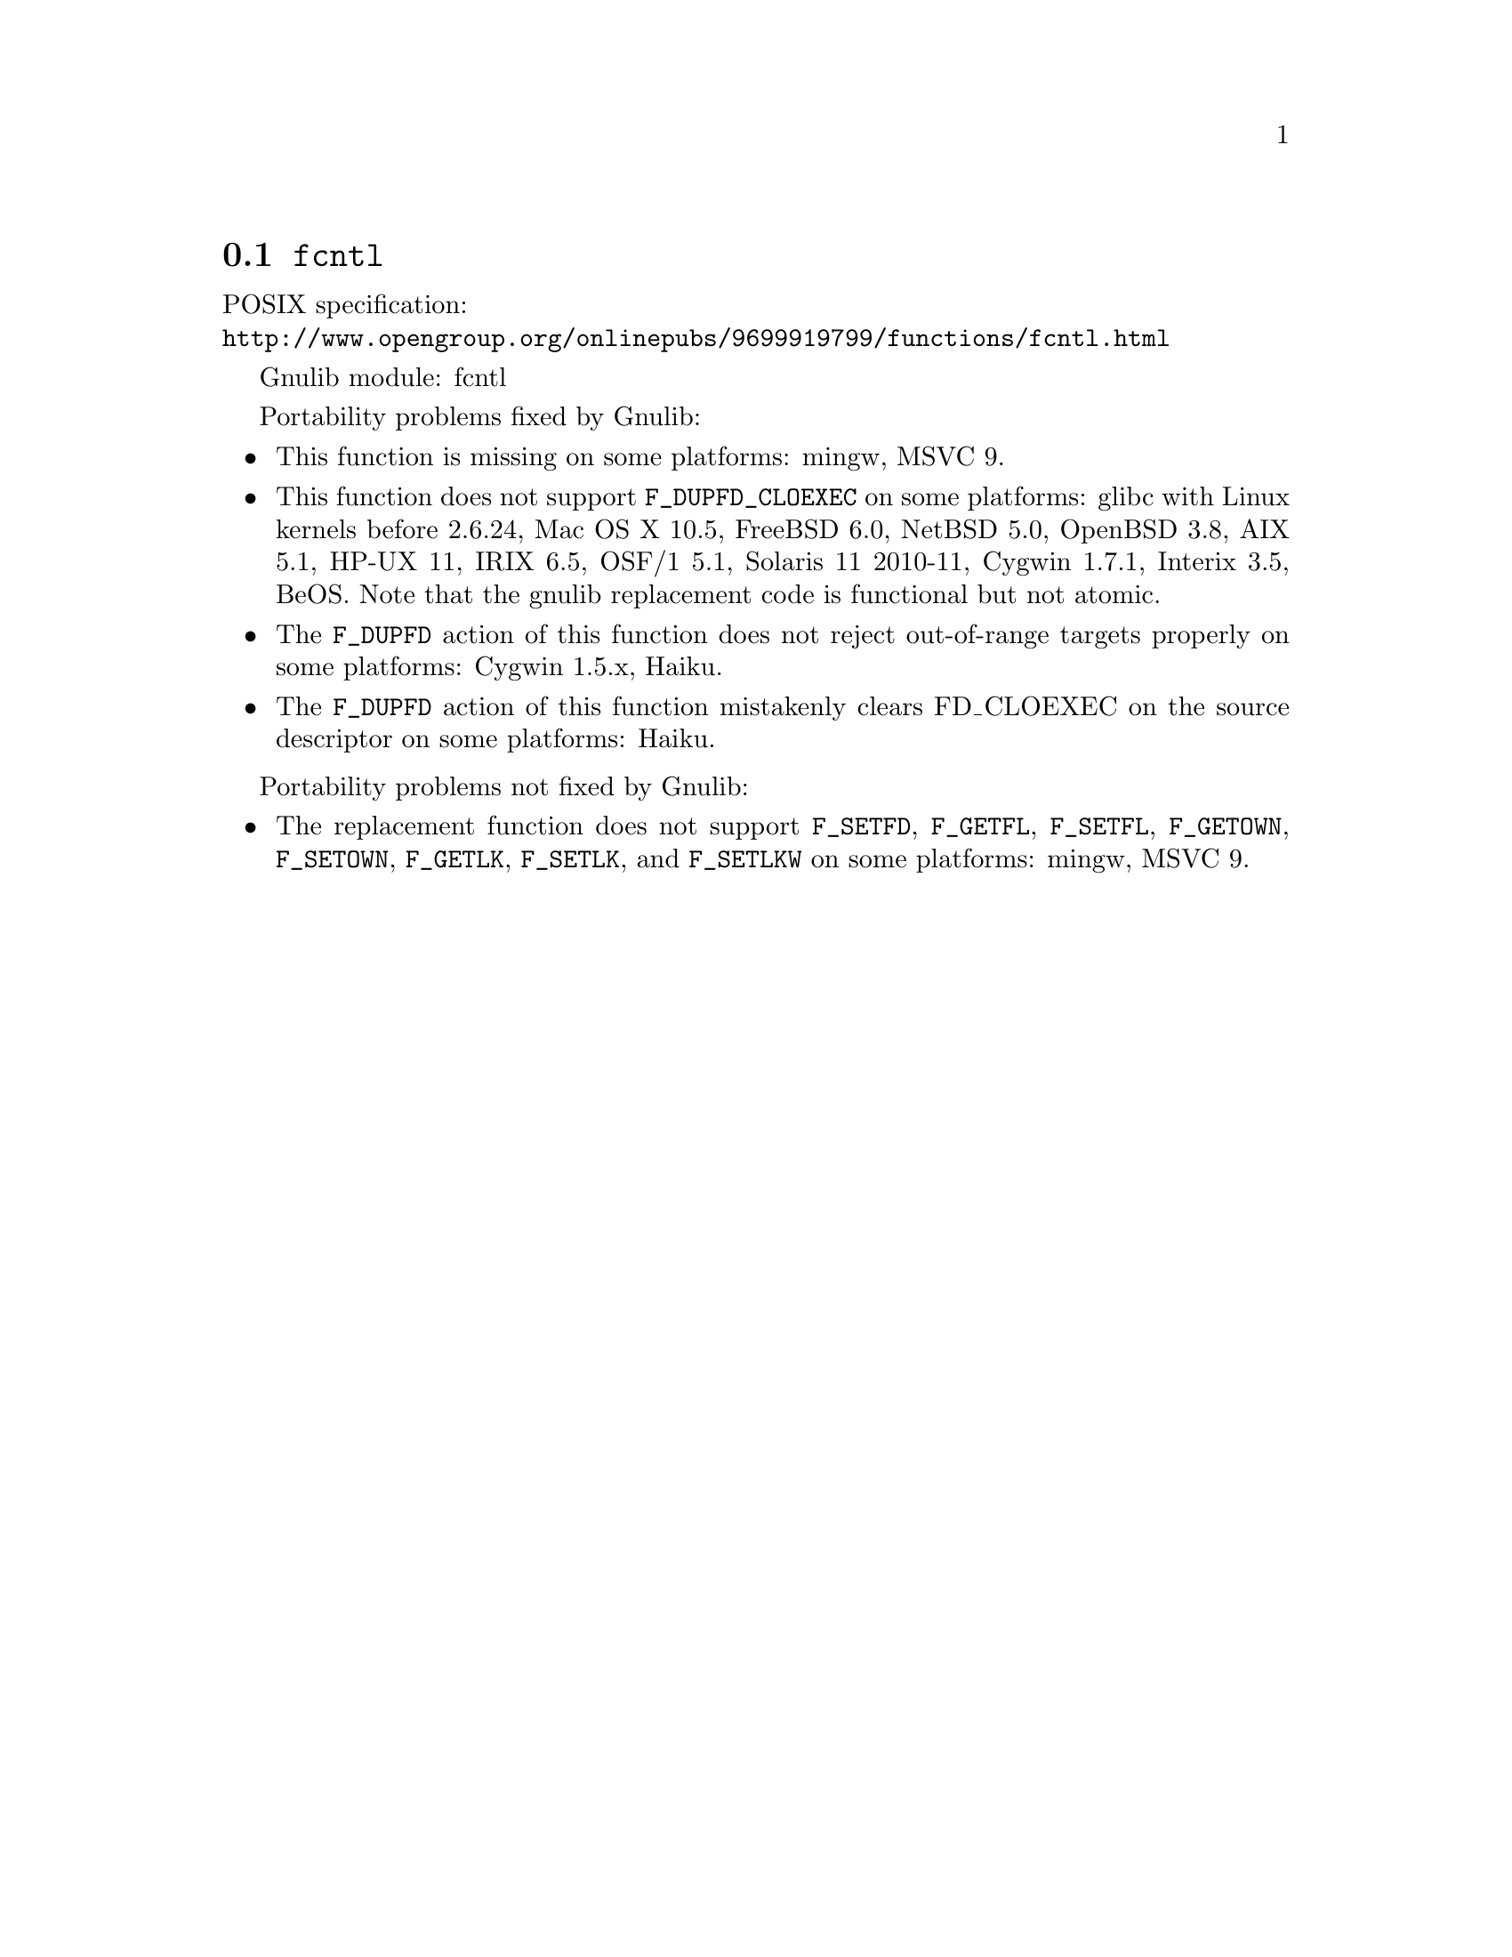 @node fcntl
@section @code{fcntl}
@findex fcntl

POSIX specification:@* @url{http://www.opengroup.org/onlinepubs/9699919799/functions/fcntl.html}

Gnulib module: fcntl

Portability problems fixed by Gnulib:
@itemize
@item
This function is missing on some platforms:
mingw, MSVC 9.

@item
This function does not support @code{F_DUPFD_CLOEXEC} on some
platforms:
glibc with Linux kernels before 2.6.24,
Mac OS X 10.5, FreeBSD 6.0, NetBSD 5.0, OpenBSD 3.8, AIX 5.1, HP-UX 11,
IRIX 6.5, OSF/1 5.1, Solaris 11 2010-11, Cygwin 1.7.1, Interix 3.5,
BeOS.
Note that the gnulib replacement code is functional but not atomic.

@item
The @code{F_DUPFD} action of this function does not reject
out-of-range targets properly on some platforms:
Cygwin 1.5.x, Haiku.

@item
The @code{F_DUPFD} action of this function mistakenly clears
FD_CLOEXEC on the source descriptor on some platforms:
Haiku.
@end itemize

Portability problems not fixed by Gnulib:
@itemize
@item
The replacement function does not support @code{F_SETFD},
@code{F_GETFL}, @code{F_SETFL}, @code{F_GETOWN}, @code{F_SETOWN},
@code{F_GETLK}, @code{F_SETLK}, and @code{F_SETLKW} on some platforms:
mingw, MSVC 9.
@end itemize
